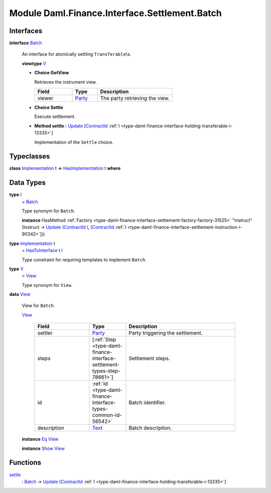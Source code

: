 .. Copyright (c) 2022 Digital Asset (Switzerland) GmbH and/or its affiliates. All rights reserved.
.. SPDX-License-Identifier: Apache-2.0

.. _module-daml-finance-interface-settlement-batch-39188:

Module Daml.Finance.Interface.Settlement.Batch
==============================================

Interfaces
----------

.. _type-daml-finance-interface-settlement-batch-batch-97497:

**interface** `Batch <type-daml-finance-interface-settlement-batch-batch-97497_>`_

  An interface for atomically settling ``Transferable``\\s\.
  
  **viewtype** `V <type-daml-finance-interface-settlement-batch-v-79775_>`_
  
  + **Choice GetView**
    
    Retrieves the instrument view\.
    
    .. list-table::
       :widths: 15 10 30
       :header-rows: 1
    
       * - Field
         - Type
         - Description
       * - viewer
         - `Party <https://docs.daml.com/daml/stdlib/Prelude.html#type-da-internal-lf-party-57932>`_
         - The party retrieving the view\.
  
  + **Choice Settle**
    
    Execute settlement\.
    
  
  + **Method settle \:** `Update <https://docs.daml.com/daml/stdlib/Prelude.html#type-da-internal-lf-update-68072>`_ \[`ContractId <https://docs.daml.com/daml/stdlib/Prelude.html#type-da-internal-lf-contractid-95282>`_ :ref:`I <type-daml-finance-interface-holding-transferable-i-13335>`\]
    
    Implementation of the ``Settle`` choice\.

Typeclasses
-----------

.. _class-daml-finance-interface-settlement-batch-hasimplementation-10022:

**class** `Implementation <type-daml-finance-interface-settlement-batch-implementation-59610_>`_ t \=\> `HasImplementation <class-daml-finance-interface-settlement-batch-hasimplementation-10022_>`_ t **where**


Data Types
----------

.. _type-daml-finance-interface-settlement-batch-i-3768:

**type** `I <type-daml-finance-interface-settlement-batch-i-3768_>`_
  \= `Batch <type-daml-finance-interface-settlement-batch-batch-97497_>`_
  
  Type synonym for ``Batch``\.
  
  **instance** HasMethod :ref:`Factory <type-daml-finance-interface-settlement-factory-factory-31525>` \"instruct\" (Instruct \-\> `Update <https://docs.daml.com/daml/stdlib/Prelude.html#type-da-internal-lf-update-68072>`_ (`ContractId <https://docs.daml.com/daml/stdlib/Prelude.html#type-da-internal-lf-contractid-95282>`_ `I <type-daml-finance-interface-settlement-batch-i-3768_>`_, \[`ContractId <https://docs.daml.com/daml/stdlib/Prelude.html#type-da-internal-lf-contractid-95282>`_ :ref:`I <type-daml-finance-interface-settlement-instruction-i-90342>`\]))

.. _type-daml-finance-interface-settlement-batch-implementation-59610:

**type** `Implementation <type-daml-finance-interface-settlement-batch-implementation-59610_>`_ t
  \= `HasToInterface <https://docs.daml.com/daml/stdlib/Prelude.html#class-da-internal-interface-hastointerface-68104>`_ t `I <type-daml-finance-interface-settlement-batch-i-3768_>`_
  
  Type constraint for requiring templates to implement ``Batch``\.

.. _type-daml-finance-interface-settlement-batch-v-79775:

**type** `V <type-daml-finance-interface-settlement-batch-v-79775_>`_
  \= `View <type-daml-finance-interface-settlement-batch-view-33973_>`_
  
  Type synonym for ``View``\.

.. _type-daml-finance-interface-settlement-batch-view-33973:

**data** `View <type-daml-finance-interface-settlement-batch-view-33973_>`_

  View for ``Batch``\.
  
  .. _constr-daml-finance-interface-settlement-batch-view-72084:
  
  `View <constr-daml-finance-interface-settlement-batch-view-72084_>`_
  
    .. list-table::
       :widths: 15 10 30
       :header-rows: 1
    
       * - Field
         - Type
         - Description
       * - settler
         - `Party <https://docs.daml.com/daml/stdlib/Prelude.html#type-da-internal-lf-party-57932>`_
         - Party triggering the settlement\.
       * - steps
         - \[:ref:`Step <type-daml-finance-interface-settlement-types-step-78661>`\]
         - Settlement steps\.
       * - id
         - :ref:`Id <type-daml-finance-interface-types-common-id-56542>`
         - Batch identifier\.
       * - description
         - `Text <https://docs.daml.com/daml/stdlib/Prelude.html#type-ghc-types-text-51952>`_
         - Batch description\.
  
  **instance** `Eq <https://docs.daml.com/daml/stdlib/Prelude.html#class-ghc-classes-eq-22713>`_ `View <type-daml-finance-interface-settlement-batch-view-33973_>`_
  
  **instance** `Show <https://docs.daml.com/daml/stdlib/Prelude.html#class-ghc-show-show-65360>`_ `View <type-daml-finance-interface-settlement-batch-view-33973_>`_

Functions
---------

.. _function-daml-finance-interface-settlement-batch-settle-40325:

`settle <function-daml-finance-interface-settlement-batch-settle-40325_>`_
  \: `Batch <type-daml-finance-interface-settlement-batch-batch-97497_>`_ \-\> `Update <https://docs.daml.com/daml/stdlib/Prelude.html#type-da-internal-lf-update-68072>`_ \[`ContractId <https://docs.daml.com/daml/stdlib/Prelude.html#type-da-internal-lf-contractid-95282>`_ :ref:`I <type-daml-finance-interface-holding-transferable-i-13335>`\]
